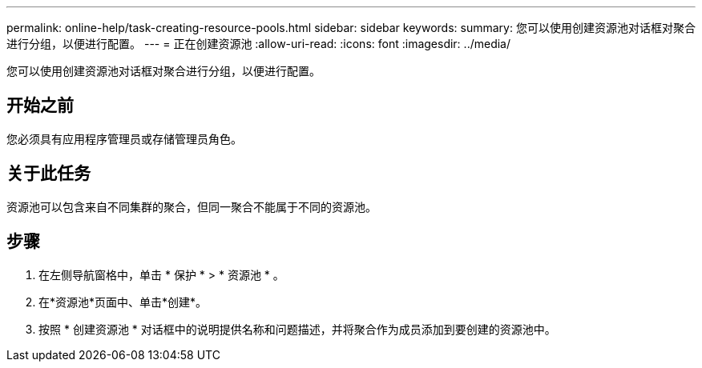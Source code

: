 ---
permalink: online-help/task-creating-resource-pools.html 
sidebar: sidebar 
keywords:  
summary: 您可以使用创建资源池对话框对聚合进行分组，以便进行配置。 
---
= 正在创建资源池
:allow-uri-read: 
:icons: font
:imagesdir: ../media/


[role="lead"]
您可以使用创建资源池对话框对聚合进行分组，以便进行配置。



== 开始之前

您必须具有应用程序管理员或存储管理员角色。



== 关于此任务

资源池可以包含来自不同集群的聚合，但同一聚合不能属于不同的资源池。



== 步骤

. 在左侧导航窗格中，单击 * 保护 * > * 资源池 * 。
. 在*资源池*页面中、单击*创建*。
. 按照 * 创建资源池 * 对话框中的说明提供名称和问题描述，并将聚合作为成员添加到要创建的资源池中。

